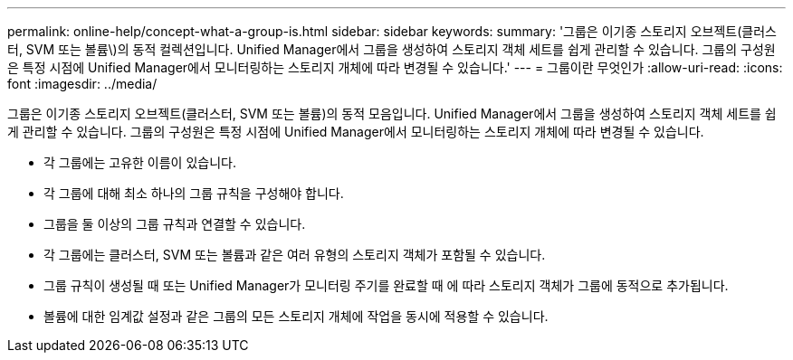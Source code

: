 ---
permalink: online-help/concept-what-a-group-is.html 
sidebar: sidebar 
keywords:  
summary: '그룹은 이기종 스토리지 오브젝트(클러스터, SVM 또는 볼륨\)의 동적 컬렉션입니다. Unified Manager에서 그룹을 생성하여 스토리지 객체 세트를 쉽게 관리할 수 있습니다. 그룹의 구성원은 특정 시점에 Unified Manager에서 모니터링하는 스토리지 개체에 따라 변경될 수 있습니다.' 
---
= 그룹이란 무엇인가
:allow-uri-read: 
:icons: font
:imagesdir: ../media/


[role="lead"]
그룹은 이기종 스토리지 오브젝트(클러스터, SVM 또는 볼륨)의 동적 모음입니다. Unified Manager에서 그룹을 생성하여 스토리지 객체 세트를 쉽게 관리할 수 있습니다. 그룹의 구성원은 특정 시점에 Unified Manager에서 모니터링하는 스토리지 개체에 따라 변경될 수 있습니다.

* 각 그룹에는 고유한 이름이 있습니다.
* 각 그룹에 대해 최소 하나의 그룹 규칙을 구성해야 합니다.
* 그룹을 둘 이상의 그룹 규칙과 연결할 수 있습니다.
* 각 그룹에는 클러스터, SVM 또는 볼륨과 같은 여러 유형의 스토리지 객체가 포함될 수 있습니다.
* 그룹 규칙이 생성될 때 또는 Unified Manager가 모니터링 주기를 완료할 때 에 따라 스토리지 객체가 그룹에 동적으로 추가됩니다.
* 볼륨에 대한 임계값 설정과 같은 그룹의 모든 스토리지 개체에 작업을 동시에 적용할 수 있습니다.

